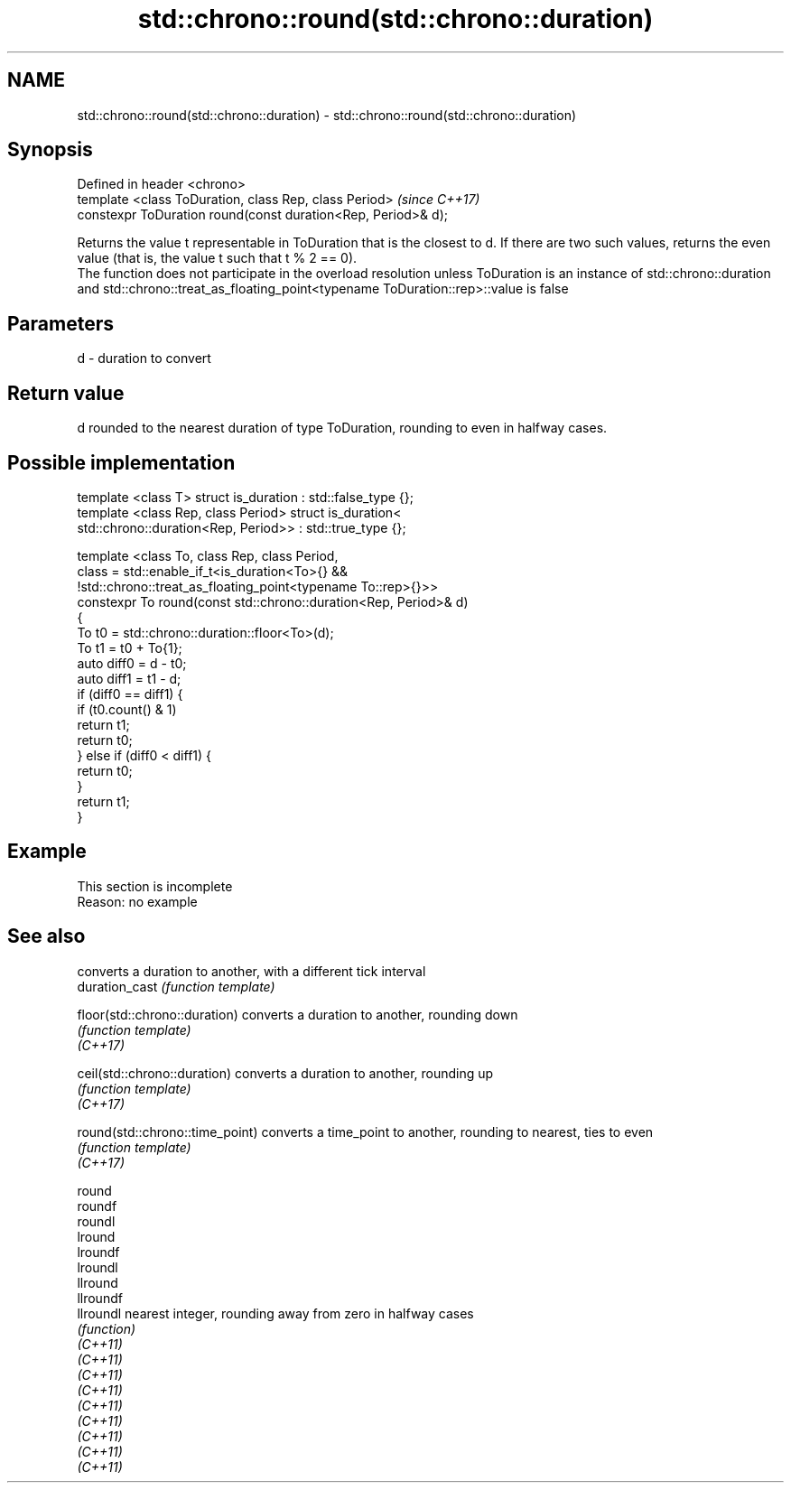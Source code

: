 .TH std::chrono::round(std::chrono::duration) 3 "2020.03.24" "http://cppreference.com" "C++ Standard Libary"
.SH NAME
std::chrono::round(std::chrono::duration) \- std::chrono::round(std::chrono::duration)

.SH Synopsis

  Defined in header <chrono>
  template <class ToDuration, class Rep, class Period>         \fI(since C++17)\fP
  constexpr ToDuration round(const duration<Rep, Period>& d);

  Returns the value t representable in ToDuration that is the closest to d. If there are two such values, returns the even value (that is, the value t such that t % 2 == 0).
  The function does not participate in the overload resolution unless ToDuration is an instance of std::chrono::duration and std::chrono::treat_as_floating_point<typename ToDuration::rep>::value is false

.SH Parameters


  d - duration to convert


.SH Return value

  d rounded to the nearest duration of type ToDuration, rounding to even in halfway cases.

.SH Possible implementation



    template <class T> struct is_duration : std::false_type {};
    template <class Rep, class Period> struct is_duration<
        std::chrono::duration<Rep, Period>> : std::true_type {};

    template <class To, class Rep, class Period,
              class = std::enable_if_t<is_duration<To>{} &&
                     !std::chrono::treat_as_floating_point<typename To::rep>{}>>
    constexpr To round(const std::chrono::duration<Rep, Period>& d)
    {
        To t0 = std::chrono::duration::floor<To>(d);
        To t1 = t0 + To{1};
        auto diff0 = d - t0;
        auto diff1 = t1 - d;
        if (diff0 == diff1) {
            if (t0.count() & 1)
                return t1;
            return t0;
        } else if (diff0 < diff1) {
            return t0;
        }
        return t1;
    }



.SH Example


   This section is incomplete
   Reason: no example


.SH See also


                                 converts a duration to another, with a different tick interval
  duration_cast                  \fI(function template)\fP

  floor(std::chrono::duration)   converts a duration to another, rounding down
                                 \fI(function template)\fP
  \fI(C++17)\fP

  ceil(std::chrono::duration)    converts a duration to another, rounding up
                                 \fI(function template)\fP
  \fI(C++17)\fP

  round(std::chrono::time_point) converts a time_point to another, rounding to nearest, ties to even
                                 \fI(function template)\fP
  \fI(C++17)\fP

  round
  roundf
  roundl
  lround
  lroundf
  lroundl
  llround
  llroundf
  llroundl                       nearest integer, rounding away from zero in halfway cases
                                 \fI(function)\fP
  \fI(C++11)\fP
  \fI(C++11)\fP
  \fI(C++11)\fP
  \fI(C++11)\fP
  \fI(C++11)\fP
  \fI(C++11)\fP
  \fI(C++11)\fP
  \fI(C++11)\fP
  \fI(C++11)\fP




